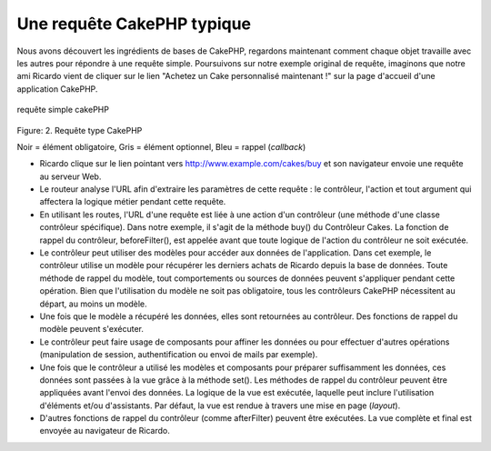 Une requête CakePHP typique
###########################

Nous avons découvert les ingrédients de bases de CakePHP, regardons
maintenant comment chaque objet travaille avec les autres pour répondre
à une requête simple. Poursuivons sur notre exemple original de requête,
imaginons que notre ami Ricardo vient de cliquer sur le lien "Achetez un
Cake personnalisé maintenant !" sur la page d'accueil d'une application
CakePHP.

.. figure:: /img/typical-cake-request.gif
   :align: center
   :alt: requête simple cakePHP

   requête simple cakePHP
Figure: 2. Requête type CakePHP

Noir = élément obligatoire, Gris = élément optionnel, Bleu = rappel
(*callback*)

-  Ricardo clique sur le lien pointant vers
   http://www.example.com/cakes/buy et son navigateur envoie une requête
   au serveur Web.
-  Le routeur analyse l'URL afin d'extraire les paramètres de cette
   requête : le contrôleur, l'action et tout argument qui affectera la
   logique métier pendant cette requête.
-  En utilisant les routes, l'URL d'une requête est liée à une action
   d'un contrôleur (une méthode d'une classe contrôleur spécifique).
   Dans notre exemple, il s'agit de la méthode buy() du Contrôleur
   Cakes. La fonction de rappel du contrôleur, beforeFilter(), est
   appelée avant que toute logique de l'action du contrôleur ne soit
   exécutée.
-  Le contrôleur peut utiliser des modèles pour accéder aux données de
   l'application. Dans cet exemple, le contrôleur utilise un modèle pour
   récupérer les derniers achats de Ricardo depuis la base de données.
   Toute méthode de rappel du modèle, tout comportements ou sources de
   données peuvent s'appliquer pendant cette opération. Bien que
   l'utilisation du modèle ne soit pas obligatoire, tous les contrôleurs
   CakePHP nécessitent au départ, au moins un modèle.
-  Une fois que le modèle a récupéré les données, elles sont retournées
   au contrôleur. Des fonctions de rappel du modèle peuvent s'exécuter.
-  Le contrôleur peut faire usage de composants pour affiner les données
   ou pour effectuer d'autres opérations (manipulation de session,
   authentification ou envoi de mails par exemple).
-  Une fois que le contrôleur a utilisé les modèles et composants pour
   préparer suffisamment les données, ces données sont passées à la vue
   grâce à la méthode set(). Les méthodes de rappel du contrôleur
   peuvent être appliquées avant l'envoi des données. La logique de la
   vue est exécutée, laquelle peut inclure l'utilisation d'éléments
   et/ou d'assistants. Par défaut, la vue est rendue à travers une mise
   en page (*layout*).
-  D'autres fonctions de rappel du contrôleur (comme afterFilter)
   peuvent être exécutées. La vue complète et final est envoyée au
   navigateur de Ricardo.

